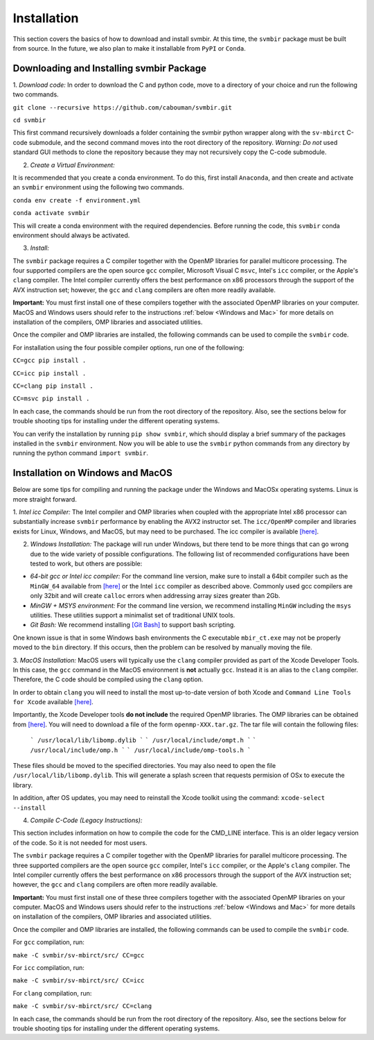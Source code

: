 ============
Installation 
============

This section covers the basics of how to download and install svmbir.
At this time, the ``svmbir`` package must be built from source.
In the future, we also plan to make it installable from ``PyPI`` or ``Conda``.


Downloading and Installing svmbir Package
-----------------------------------------

1. *Download code:*
In order to download the C and python code, move to a directory of your choice and run the following two commands.

``git clone --recursive https://github.com/cabouman/svmbir.git``

``cd svmbir``

This first command recursively downloads a folder containing the svmbir python wrapper along with the ``sv-mbirct`` C-code submodule,
and the second command moves into the root directory of the repository.
*Warning: Do not* used standard GUI methods to clone the repository because they may not recursively copy the C-code submodule.


2. *Create a Virtual Environment:*

It is recommended that you create a conda environment.
To do this, first install ``Anaconda``, and then create and activate an ``svmbir`` environment using the following two commands.

``conda env create -f environment.yml``

``conda activate svmbir``

This will create a conda environment with the required dependencies.
Before running the code, this ``svmbir`` conda environment should always be activated.


3. *Install:*

The ``svmbir`` package requires a C compiler together with the OpenMP libraries for parallel multicore processing.
The four supported compilers are the open source ``gcc`` compiler, Microsoft Visual C ``msvc``, Intel's ``icc`` compiler, or the Apple's ``clang`` compiler.
The Intel compiler currently offers the best performance on x86 processors through the support of the AVX instruction set;
however, the ``gcc`` and ``clang`` compilers are often more readily available.

**Important:** You must first install one of these compilers together with the associated OpenMP libraries on your computer.
MacOS and Windows users should refer to the instructions :ref:`below <Windows and Mac>` for more details on installation of the compilers, OMP libraries and associated utilities.

Once the compiler and OMP libraries are installed, the following commands can be used to compile the ``svmbir`` code.

For installation using the four possible compiler options, run one of the following:

``CC=gcc pip install .``

``CC=icc pip install .``

``CC=clang pip install .``

``CC=msvc pip install .``

In each case, the commands should be run from the root directory of the repository.
Also, see the sections below for trouble shooting tips for installing under the different operating systems.

You can verify the installation by running ``pip show svmbir``, which should display a brief summary of the packages installed in the ``svmbir`` environment.
Now you will be able to use the ``svmbir`` python commands from any directory by running the python command ``import svmbir``.


.. _Windows and Mac:

Installation on Windows and MacOS
---------------------------------

Below are some tips for compiling and running the package under the Windows and MacOSx operating systems.
Linux is more straight forward.

1. *Intel icc Compiler:*
The Intel compiler and OMP libraries when coupled with the appropriate Intel x86 processor
can substantially increase ``svmbir`` performance by enabling the AVX2 instructor set.
The ``icc/OpenMP`` compiler and libraries exists for Linux, Windows, and MacOS, but may need to be purchased.
The icc compiler is available `[here] <https://software.intel.com/content/www/us/en/develop/tools/parallel-studio-xe.html>`_.

2. *Windows Installation:* The package will run under Windows, but there tend to be more things that can go wrong due to the wide variety of possible configurations. The following list of recommended configurations have been tested to work, but others are possible:

* *64-bit gcc or Intel icc compiler:* For the command line version, make sure to install a 64bit compiler such as the ``MinGW_64`` available from `[here] <http://winlibs.com>`_ or the Intel ``icc`` compiler as described above. Commonly used gcc compilers are only 32bit and will create ``calloc`` errors when addressing array sizes greater than 2Gb.

* *MinGW + MSYS environment:* For the command line version, we recommend installing ``MinGW`` including the ``msys`` utilities. These utilities support a minimalist set of traditional UNIX tools.

* *Git Bash:* We recommend installing `[Git Bash] <https://gitforwindows.org>`_ to support bash scripting.

One known issue is that in some Windows bash environments the C executable ``mbir_ct.exe`` may not be properly moved to the ``bin`` directory.
If this occurs, then the problem can be resolved by manually moving the file.

3. *MacOS Installation:*
MacOS users will typically use the ``clang`` compiler provided as part of the Xcode Developer Tools.
In this case, the ``gcc`` command in the MacOS environment is **not** actually ``gcc``.
Instead it is an alias to the ``clang`` compiler.
Therefore, the C code should be compiled using the ``clang`` option.

In order to obtain ``clang`` you will need to install the most up-to-date version of both Xcode
and ``Command Line Tools for Xcode`` available `[here] <https://developer.apple.com/download/more/>`_.

Importantly, the Xcode Developer tools **do not include** the required OpenMP libraries.
The OMP libraries can be obtained from `[here] <https://mac.r-project.org/openmp/>`_.
You will need to download a file of the form ``openmp-XXX.tar.gz``.
The tar file will contain the following files:

    ```
    /usr/local/lib/libomp.dylib
    ```
    ```
    /usr/local/include/ompt.h
    ```
    ```
    /usr/local/include/omp.h
    ```
    ```
    /usr/local/include/omp-tools.h
    ```

These files should be moved to the specified directories.
You may also need to open the file ``/usr/local/lib/libomp.dylib``.
This will generate a splash screen that requests permision of OSx to execute the library.

In addition, after OS updates, you may need to reinstall the Xcode toolkit using the command: ``xcode-select --install``


4. *Compile C-Code (Legacy Instructions):*

This section includes information on how to compile the code for the CMD_LINE interface. This is an older legacy version of the code.
So it is not needed for most users.

The ``svmbir`` package requires a C compiler together with the OpenMP libraries for parallel multicore processing.
The three supported compilers are the open source ``gcc`` compiler, Intel's ``icc`` compiler, or the Apple's ``clang`` compiler.
The Intel compiler currently offers the best performance on x86 processors through the support of the AVX instruction set;
however, the ``gcc`` and ``clang`` compilers are often more readily available.

**Important:** You must first install one of these three compilers together with the associated OpenMP libraries on your computer.
MacOS and Windows users should refer to the instructions :ref:`below <Windows and Mac>` for more details on installation of the compilers, OMP libraries and associated utilities.

Once the compiler and OMP libraries are installed, the following commands can be used to compile the ``svmbir`` code.

For ``gcc`` compilation, run:

``make -C svmbir/sv-mbirct/src/ CC=gcc``

For ``icc`` compilation, run:

``make -C svmbir/sv-mbirct/src/ CC=icc``

For ``clang`` compilation, run:

``make -C svmbir/sv-mbirct/src/ CC=clang``

In each case, the commands should be run from the root directory of the repository.
Also, see the sections below for trouble shooting tips for installing under the different operating systems.
